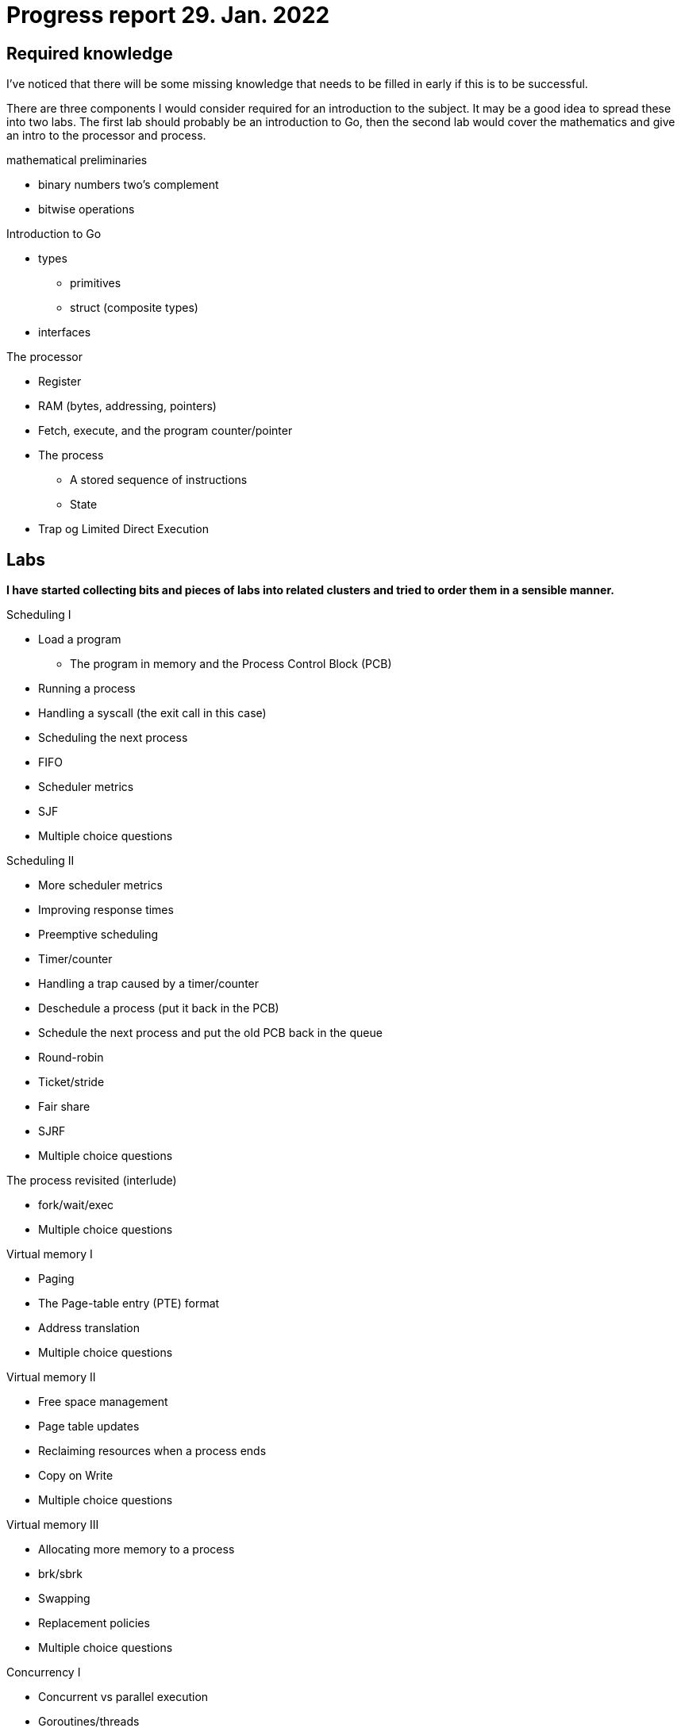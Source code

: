 = Progress report 29. Jan. 2022

== Required knowledge

I've noticed that there will be some missing knowledge that needs to be filled in early if this is to be successful.

There are three components I would consider required for an introduction to the subject.
It may be a good idea to spread these into two labs.
The first lab should probably be an introduction to Go, then the second lab would cover the mathematics and give an intro to the processor and process.

.mathematical preliminaries
    * binary numbers two's complement
    * bitwise operations

.Introduction to Go
* types
    ** primitives
    ** struct (composite types)
* interfaces

.The processor
* Register
* RAM (bytes, addressing, pointers)
* Fetch, execute, and the program counter/pointer
* The process
    ** A stored sequence of instructions
    ** State
* Trap og Limited Direct Execution

== Labs

*I have started collecting bits and pieces of labs into related clusters and tried to order them in a sensible manner.*

.Scheduling I
* Load a program
    ** The program in memory and the Process Control Block (PCB)
* Running a process
* Handling a syscall (the exit call in this case)
* Scheduling the next process
* FIFO
* Scheduler metrics
* SJF
* Multiple choice questions

.Scheduling II
* More scheduler metrics
* Improving response times
* Preemptive scheduling
* Timer/counter
* Handling a trap caused by a timer/counter
* Deschedule a process (put it back in the PCB)
* Schedule the next process and put the old PCB back in the queue
* Round-robin
* Ticket/stride
* Fair share
* SJRF
* Multiple choice questions

.The process revisited (interlude)
* fork/wait/exec
* Multiple choice questions

.Virtual memory I
* Paging
* The Page-table entry (PTE) format
* Address translation
* Multiple choice questions

.Virtual memory II
* Free space management
* Page table updates
* Reclaiming resources when a process ends
* Copy on Write
* Multiple choice questions

.Virtual memory III
* Allocating more memory to a process
* brk/sbrk
* Swapping
* Replacement policies
* Multiple choice questions

.Concurrency I
* Concurrent vs parallel execution
* Goroutines/threads
* Critical sections
* Mutex
* Semaphore
* Condition variable
* WaitGroup
* Channel
* Multiple choice questions

== Advanced topics

*These are the lab-assignments I think could be interesting for a potential second subject.*

.Concurrency II
* Write your own Mutex (in assembly)
* Write your own WaitGroup (in assembly)
* Concurrent data structures (in C)

.File systems I
* I/O
* file descriptors
* open/close/read/write
* Space management

.MMIO, devices, and drivers
* Gotos GPU
    ** A "GPU" that runs as a separate thread and accepts commands
    ** Can draw stuff
    ** Can we do PONG in C, running on emulated RISC-V hardware?

.C runtime and POSIX (advanced)
* malloc/free
* Events and signalling
    ** Håndtere signaler i C
* standard streams (stdin/stdout/stderr)
* IPC (inter-process-communication): pipes and shared memory
* The rest of POSIX

.A shell in C
* A shell written in C to interact with the operating system
